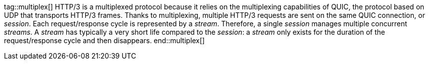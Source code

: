 //
// ========================================================================
// Copyright (c) 2021 Mort Bay Consulting Pty Ltd and others.
//
// This program and the accompanying materials are made available under the
// terms of the Eclipse Public License v. 2.0 which is available at
// https://www.eclipse.org/legal/epl-2.0, or the Apache License, Version 2.0
// which is available at https://www.apache.org/licenses/LICENSE-2.0.
//
// SPDX-License-Identifier: EPL-2.0 OR Apache-2.0
// ========================================================================
//

// Snippets of HTTP/3 documentation that are common between client and server.

tag::multiplex[]
HTTP/3 is a multiplexed protocol because it relies on the multiplexing capabilities of QUIC, the protocol based on UDP that transports HTTP/3 frames.
Thanks to multiplexing, multiple HTTP/3 requests are sent on the same QUIC connection, or _session_.
Each request/response cycle is represented by a _stream_.
Therefore, a single _session_ manages multiple concurrent _streams_.
A _stream_ has typically a very short life compared to the _session_: a _stream_ only exists for the duration of the request/response cycle and then disappears.
end::multiplex[]

//tag::flowControl[]
//The HTTP/3 protocol is _flow controlled_ (see link:https://tools.ietf.org/html/rfc7540#section-5.2[the specification]).
//This means that a sender and a receiver maintain a _flow control window_ that tracks the number of data bytes sent and received, respectively.
//When a sender sends data bytes, it reduces its flow control window.
//When a receiver receives data bytes, it also reduces its flow control window, and then passes the received data bytes to the application.
//The application consumes the data bytes and tells back the receiver that it has consumed the data bytes.
//The receiver then enlarges the flow control window, and arranges to send a message to the sender with the number of bytes consumed, so that the sender can enlarge its flow control window.
//
//A sender can send data bytes up to its whole flow control window, then it must stop sending until it receives a message from the receiver that the data bytes have been consumed, which enlarges the flow control window, which allows the sender to send more data bytes.
//
//HTTP/3 defines _two_ flow control windows: one for each _session_, and one for each _stream_.
//Let's see with an example how they interact, assuming that in this example the session flow control window is 120 bytes and the stream flow control window is 100 bytes.
//
//The sender opens a session, and then opens `stream_1` on that session, and sends `80` data bytes.
//At this point the session flow control window is `40` bytes (`120 - 80`), and ``stream_1``'s flow control window is `20` bytes (`100 - 80`).
//The sender now opens `stream_2` on the same session and sends `40` data bytes.
//At this point, the session flow control window is `0` bytes (`40 - 40`), while ``stream_2``'s flow control window is `60` (`100 - 40`).
//Since now the session flow control window is `0`, the sender cannot send more data bytes, neither on `stream_1` nor on `stream_2` despite both have their stream flow control windows greater than `0`.
//
//The receiver consumes ``stream_2``'s `40` data bytes and sends a message to the sender with this information.
//At this point, the session flow control window is `40` (`0   40`), ``stream_1``'s flow control window is still `20` and ``stream_2``'s flow control window is `100` (`60   40`).
//If the sender opens `stream_3` and would like to send 50 data bytes, it would only be able to send `40` because that is the maximum allowed by the session flow control window at this point.
//
//It is therefore very important that applications notify the fact that they have consumed data bytes as soon as possible, so that the implementation (the receiver) can send a message to the sender (in the form of a `WINDOW_UPDATE` frame) with the information to enlarge the flow control window, therefore reducing the possibility that sender stalls due to the flow control windows being reduced to `0`.
//end::flowControl[]
//
//tag::apiFlowControl[]
//NOTE: Returning from the `onData(...)` method implicitly demands for more `DATA` frames (unless the one just delivered was the last).
//Additional `DATA` frames may be delivered immediately if they are available or later, asynchronously, when they arrive.
//
//Applications that consume the content buffer within `onData(...)` (for example, writing it to a file, or copying the bytes to another storage) should succeed the callback as soon as they have consumed the content buffer.
//This allows the implementation to reuse the buffer, reducing the memory requirements needed to handle the content buffers.
//
//Alternatively, a client application may store away _both_ the buffer and the callback to consume the buffer bytes later, or pass _both_ the buffer and the callback to another asynchronous API (this is typical in proxy applications).
//
//IMPORTANT: Completing the `Callback` is very important not only to allow the implementation to reuse the buffer, but also tells the implementation to enlarge the stream and session flow control windows so that the sender will be able to send more `DATA` frames without stalling.
//
//Applications can also precisely control _when_ to demand more `DATA` frames, by implementing the `onDataDemanded(...)` method instead of `onData(...)`:
//
//[source,java,indent=0]
//----
//include::{doc_code}/org/eclipse/jetty/docs/programming/HTTP3Docs.java[tags=dataDemanded]
//----
//
//IMPORTANT: Applications that implement `onDataDemanded(...)` must remember to call `Stream.demand(...)`.
//If they don't, the implementation will not deliver `DATA` frames and the application will stall threadlessly until an idle timeout fires to close the stream or the session.
//end::apiFlowControl[]
